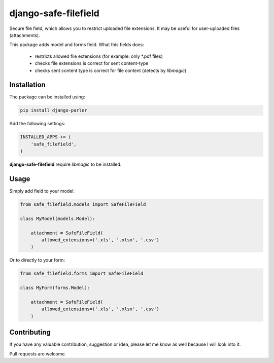 django-safe-filefield
=====================
.. image:: https://travis-ci.org/mixkorshun/django-safe-filefield.svg?branch=master
   :alt: build status
   :target: https://travis-ci.org/mixkorshun/django-safe-filefield
.. image:: https://codecov.io/gh/mixkorshun/django-safe-filefield/branch/master/graph/badge.svg
   :alt: code coverage
   :target: https://codecov.io/gh/mixkorshun/django-safe-filefield
.. image:: https://badge.fury.io/py/django-safe-filefield.svg
   :alt: pypi
   :target: https://pypi.python.org/pypi/django-safe-filefield
.. image:: https://img.shields.io/badge/code%20style-pep8-orange.svg
   :alt: pep8
   :target: https://www.python.org/dev/peps/pep-0008/
.. image:: https://img.shields.io/badge/License-MIT-yellow.svg
   :alt: MIT
   :target: https://opensource.org/licenses/MIT

Secure file field, which allows you to restrict uploaded file extensions.
It may be useful for user-uploaded files (attachments).

This package adds model and forms field. What this fields does:

 * restricts allowed file extensions (for example: only *.pdf files)
 * checks file extensions is correct for sent content-type
 * checks sent content type is correct for file content (detects by `libmagic`)

Installation
------------

The package can be installed using:

.. code-block::

   pip install django-parler


Add the following settings:

.. code-block:: python

   INSTALLED_APPS += (
       'safe_filefield',
   )


**django-safe-filefield** require `libmagic` to be installed.

Usage
-----

Simply add field to your model:

.. code-block:: python

   from safe_filefield.models import SafeFileField

   class MyModel(models.Model):

       attachment = SafeFileField(
           allowed_extensions=('.xls', '.xlsx', '.csv')
       )

Or to directly to your form:

.. code-block:: python

   from safe_filefield.forms import SafeFileField

   class MyForm(forms.Model):

       attachment = SafeFileField(
           allowed_extensions=('.xls', '.xlsx', '.csv')
       )


Contributing
------------

If you have any valuable contribution, suggestion or idea,
please let me know as well because I will look into it.

Pull requests are welcome.


